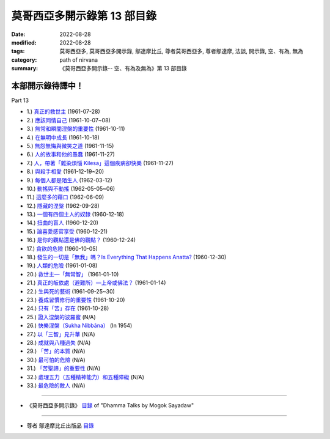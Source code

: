 ===============================
莫哥西亞多開示錄第 13 部目錄
===============================

:date: 2022-08-28
:modified: 2022-08-28
:tags: 莫哥西亞多, 莫哥西亞多開示錄, 鄔達摩比丘, 尊者莫哥西亞多, 尊者鄔達摩, 法談, 開示錄, 空、有為, 無為
:category: path of nirvana
:summary: 《莫哥西亞多開示錄-- 空、有為及無為》第 13 部目錄

本部開示錄待譯中！
~~~~~~~~~~~~~~~~~~~~~


_`Part 13`

- 1.) `真正的救世主 <{filename}pt13-01-the-real-saviour-han%zh.rst>`_ (1961-07-28)

- 2.) `應該同情自己 <{filename}pt13-02-should-have-sympathy-for-oneself-han%zh.rst>`_ (1961-10-07~08)

- 3.) `無常和瞬間涅槃的重要性 <{filename}pt13-03-importance-of-anicca-and-momentary-nibbana-han%zh.rst>`_ (1961-10-11)

- 4.) `在無明中成長 <{filename}pt13-04-grown-up-with-ignorance-han%zh.rst>`_ (1961-10-18)

- 5.) `無怨無悔與微笑之道 <{filename}pt13-05-the-way-of-no-grimace-and-smile-han%zh.rst>`_ (1961-11-15)

- 6.) `人的故事和他的愚蠢 <{filename}pt13-06-man-s-story-and-his-stupidity-han%zh.rst>`_ (1961-11-27)

- 7.) `人，帶著「雜染煩惱 Kilesa」這個疾病卻快樂 <{filename}pt13-07-man-happy-with-kilesa-diseases-han%zh.rst>`_ (1961-11-27)

- 8.) `與殺手相愛 <{filename}pt13-08-fall-in-love-with-the-killer-han%zh.rst>`_ (1961-12-19~20)

- 9.) `每個人都是陌生人 <{filename}pt13-09-everyone-is-a-stranger-han%zh.rst>`_ (1962-03-12)

- 10.) `動搖與不動搖 <{filename}pt13-10-wavering-and-not-wavering-han%zh.rst>`_ (1962-05-05~06)

- 11.) `這麼多的藉口 <{filename}pt13-11-so-many-excuses-han%zh.rst>`_ (1962-06-09)

- 12.) `隱藏的涅槃 <{filename}pt13-12-the-hidden-nibbana-han%zh.rst>`_ (1962-09-28)

- 13.) `一個有四個主人的奴隸 <{filename}pt13-13-a-slave-with-four-masters-han%zh.rst>`_ (1960-12-18)

- 14.) `扭曲的盲人 <{filename}pt13-14-the-blind-with-distortions-han%zh.rst>`_ (1960-12-20)

- 15.) `論喜愛感官享受 <{filename}pt13-15-on-sensuality-han%zh.rst>`_ (1960-12-21)

- 16.) `是你的觀點還是佛的觀點？ <{filename}pt13-16-is-it-your-view-or-the-buddha-s-view-han%zh.rst>`_ (1960-12-24)

- 17.) `貪欲的危險 <{filename}pt13-17-the-danger-of-craving-han%zh.rst>`_ (1960-10-05)

- 18.) `發生的一切是「無我」嗎？Is Everything That Happens Anatta? <{filename}pt13-18-is-everything-that-happens-anatta-han%zh.rst>`_ (1960-12-30)

- 19.) `人類的危險 <{filename}pt13-19-human-perils-han%zh.rst>`_ (1961-01-08)

- 20.) `救世主—「無常智」 <{filename}pt13-20-anicca-nana-the-saviour-han%zh.rst>`_ (1961-01-10)

- 21.) `真正的皈依處（避難所）—上帝或佛法？ <{filename}pt13-21-true-refuge-god-or-dhamma-han%zh.rst>`_ (1961-01-14)

- 22.) `生與死的藝術 <{filename}pt13-22-the-art-of-living-and-dying-han%zh.rst>`_ (1961-09-25~30)

- 23.) `養成習慣修行的重要性 <{filename}pt13-23-importance-of-habitual-practice-han%zh.rst>`_ (1961-10-20)

- 24.) `只有「苦」存在 <{filename}pt13-24-only-dukkha-exists-han%zh.rst>`_ (1961-10-28)

- 25.) `證入涅槃的波羅蜜 <{filename}pt13-25-perfection-for-nibbana-han%zh.rst>`_ (N/A)

- 26.) `快樂涅槃（Sukha Nibbāna） <{filename}pt13-26-sukha-nibbana-han%zh.rst>`_ (In 1954)

- 27.) `以「三智」見升華 <{filename}pt13-27-ascending-with-three-knowledges-han%zh.rst>`_ (N/A)

- 28.) `成就與八種過失 <{filename}pt13-28-becoming-and-eight-faults-han%zh.rst>`_  (N/A)

- 29.) `「苦」的本質 <{filename}pt13-29-the-nature-of-dukkha-han%zh.rst>`_ (N/A)

- 30.) `最可怕的危險 <{filename}pt13-30-the-worst-danger-han%zh.rst>`_ (N/A)

- 31.) `「苦聖諦」的重要性 <{filename}pt13-31-importance-of-dukkha-sacca-han%zh.rst>`_ (N/A)

- 32.) `處理五力（五種精神能力）和五種障礙 <{filename}pt13-32-dealing-with-the-five-spiritual-faculties-and-five-hindrances-han%zh.rst>`_ (N/A)

- 33.) `最危險的敵人 <{filename}pt13-33-the-most-dangerous-enemy-han%zh.rst>`_ (N/A)

------

- 《莫哥西亞多開示錄》 `目錄 <{filename}content-of-dhamma-talks-by-mogok-sayadaw-han%zh.rst>`__ of "Dhamma Talks by Mogok Sayadaw"

------

- 尊者 鄔達摩比丘出版品 `目錄 <{filename}../publication-of-ven-uttamo-han%zh.rst>`__

..
  2022-08-28 create rst
